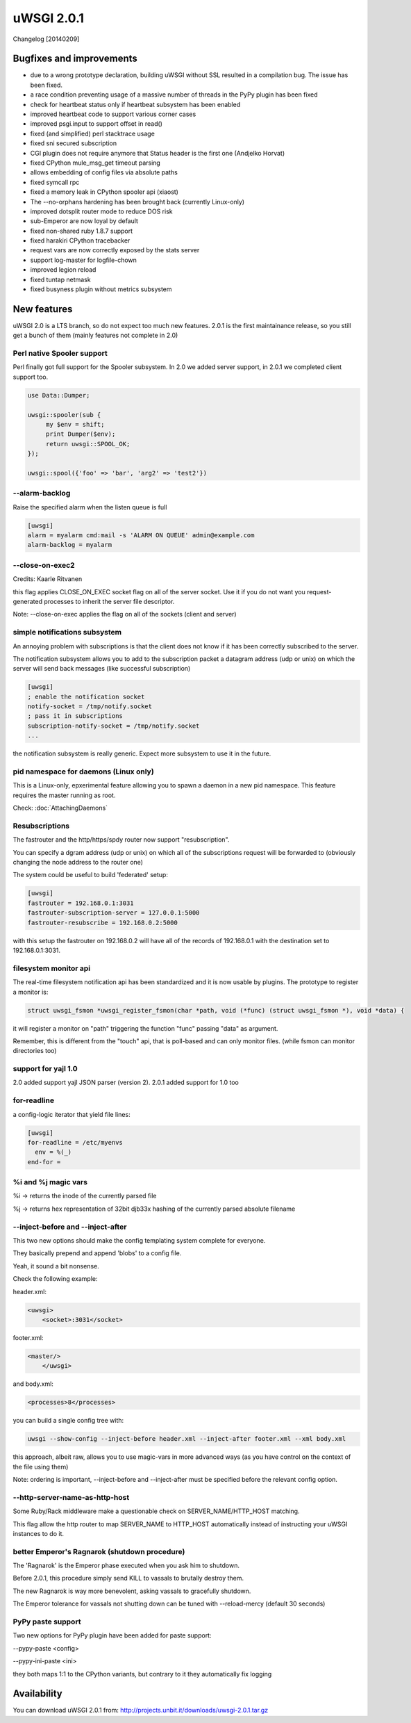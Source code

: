 uWSGI 2.0.1
===========

Changelog [20140209]

Bugfixes and improvements
*************************

- due to a wrong prototype declaration, building uWSGI without SSL resulted in a compilation bug. The issue has been fixed.
- a race condition preventing usage of a massive number of threads in the PyPy plugin has been fixed
- check for heartbeat status only if heartbeat subsystem has been enabled
- improved heartbeat code to support various corner cases
- improved psgi.input to support offset in read()
- fixed (and simplified) perl stacktrace usage
- fixed sni secured subscription
- CGI plugin does not require anymore that Status header is the first one (Andjelko Horvat)
- fixed CPython mule_msg_get timeout parsing
- allows embedding of config files via absolute paths
- fixed symcall rpc
- fixed a memory leak in CPython spooler api (xiaost)
- The --no-orphans hardening has been brought back (currently Linux-only)
- improved dotsplit router mode to reduce DOS risk
- sub-Emperor are now loyal by default
- fixed non-shared ruby 1.8.7 support
- fixed harakiri CPython tracebacker
- request vars are now correctly exposed by the stats server
- support log-master for logfile-chown
- improved legion reload
- fixed tuntap netmask
- fixed busyness plugin without metrics subsystem

New features
************

uWSGI 2.0 is a LTS branch, so do not expect too much new features. 2.0.1 is the first maintainance release, so you still get a bunch of them
(mainly features not complete in 2.0)


Perl native Spooler support
---------------------------

Perl finally got full support for the Spooler subsystem. In 2.0 we added server support, in 2.0.1 we completed client support too.

.. code-block:: pl

   use Data::Dumper;

   uwsgi::spooler(sub {
        my $env = shift;
        print Dumper($env);
        return uwsgi::SPOOL_OK;
   });

   uwsgi::spool({'foo' => 'bar', 'arg2' => 'test2'})


--alarm-backlog
---------------

Raise the specified alarm when the listen queue is full

.. code-block:: ini

   [uwsgi]
   alarm = myalarm cmd:mail -s 'ALARM ON QUEUE' admin@example.com
   alarm-backlog = myalarm

--close-on-exec2
----------------

Credits: Kaarle Ritvanen

this flag applies CLOSE_ON_EXEC socket flag on all of the server socket. Use it if you do not want you request-generated processes to inherit the server file descriptor.

Note: --close-on-exec applies the flag on all of the sockets (client and server)

simple notifications subsystem
------------------------------

An annoying problem with subscriptions is that the client does not know if it has been correctly subscribed to the server.

The notification subsystem allows you to add to the subscription packet a datagram address (udp or unix) on which the server will send back
messages (like successful subscription)

.. code-block:: ini

   [uwsgi]
   ; enable the notification socket
   notify-socket = /tmp/notify.socket
   ; pass it in subscriptions
   subscription-notify-socket = /tmp/notify.socket
   ...
   
the notification subsystem is really generic. Expect more subsystem to use it in the future.

pid namespace for daemons (Linux only)
--------------------------------------

This is a Linux-only, epxerimental feature allowing you to spawn a daemon in a new pid namespace. This feature requires the master running as root.

Check: :doc:`AttachingDaemons`

Resubscriptions
---------------

The fastrouter and the http/https/spdy router now support "resubscription".

You can specify a dgram address (udp or unix) on which all of the subscriptions request will be forwarded to (obviously changing the node address to the router one)

The system could be useful to build 'federated' setup:

.. code-block:: ini

   [uwsgi]
   fastrouter = 192.168.0.1:3031
   fastrouter-subscription-server = 127.0.0.1:5000
   fastrouter-resubscribe = 192.168.0.2:5000
   
with this setup the fastrouter on 192.168.0.2 will have all of the records of 192.168.0.1 with the destination set to 192.168.0.1:3031.

filesystem monitor api
----------------------

The real-time filesystem notification api has been standardized and it is now usable by plugins. The prototype to register a monitor is:

.. code-block:: c

   struct uwsgi_fsmon *uwsgi_register_fsmon(char *path, void (*func) (struct uwsgi_fsmon *), void *data) {
   
it will register a monitor on "path" triggering the function "func" passing "data" as argument.

Remember, this is different from the "touch" api, that is poll-based and can only monitor files. (while fsmon can monitor directories too)

support for yajl 1.0
--------------------

2.0 added support yajl JSON parser (version 2). 2.0.1 added support for 1.0 too

for-readline
------------

a config-logic iterator that yield file lines:

.. code-block:: ini

   [uwsgi]
   for-readline = /etc/myenvs
     env = %(_)
   end-for =

%i and %j magic vars
--------------------

%i -> returns the inode of the currently parsed file

%j -> returns hex representation of 32bit djb33x hashing of the currently parsed absolute filename

--inject-before and --inject-after
----------------------------------

This two new options should make the config templating system complete for everyone.

They basically prepend and append 'blobs' to a config file.

Yeah, it sound a bit nonsense.

Check the following example:

header.xml:

.. code-block:: xml

   <uwsgi>
       <socket>:3031</socket>
       
footer.xml:

.. code-block:: xml

   <master/>
       </uwsgi>
       
and body.xml:

.. code-block:: xml

   <processes>8</processes>
   
you can build a single config tree with:

.. code-block:: sh

   uwsgi --show-config --inject-before header.xml --inject-after footer.xml --xml body.xml
   
this approach, albeit raw, allows you to use magic-vars in more advanced ways (as you have control on the context of the file using them)

Note: ordering is important, --inject-before and --inject-after must be specified before the relevant config option.

--http-server-name-as-http-host
-------------------------------

Some Ruby/Rack middleware make a questionable check on SERVER_NAME/HTTP_HOST matching.

This flag allow the http router to map SERVER_NAME to HTTP_HOST automatically instead of instructing your uWSGI instances to do it.

better Emperor's Ragnarok (shutdown procedure)
----------------------------------------------

The 'Ragnarok' is the Emperor phase executed when you ask him to shutdown.

Before 2.0.1, this procedure simply send KILL to vassals to brutally destroy them.

The new Ragnarok is way more benevolent, asking vassals to gracefully shutdown.

The Emperor tolerance for vassals not shutting down can be tuned with --reload-mercy (default 30 seconds)

PyPy paste support
------------------

Two new options for PyPy plugin have been added for paste support:

--pypy-paste <config>

--pypy-ini-paste <ini>

they both maps 1:1 to the CPython variants, but contrary to it they automatically fix logging

Availability
************

You can download uWSGI 2.0.1 from: http://projects.unbit.it/downloads/uwsgi-2.0.1.tar.gz
